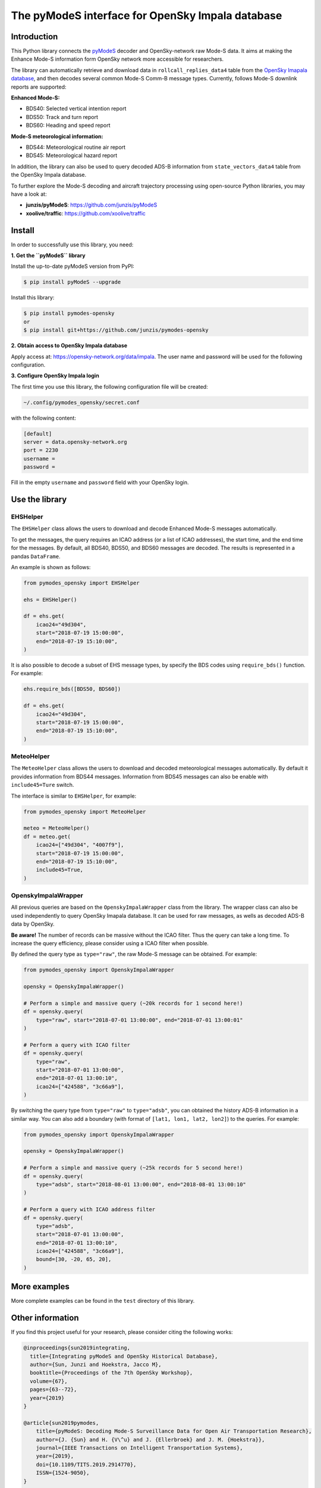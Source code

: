 The pyModeS interface for OpenSky Impala database
==========================================================

Introduction
---------------------

This Python library connects the `pyModeS <https://github.com/junzis/pyModeS>`_ decoder and OpenSky-network raw Mode-S data. It aims at making the Enhance Mode-S information form OpenSky network more accessible for researchers.

The library can automatically retrieve and download data in ``rollcall_replies_data4`` table from the `OpenSky Imapala database <https://opensky-network.org/data/impala>`_, and then decodes several common Mode-S Comm-B message types. Currently, follows Mode-S downlink reports are supported:

**Enhanced Mode-S:**

- BDS40: Selected vertical intention report
- BDS50: Track and turn report
- BDS60: Heading and speed report

**Mode-S meteorological information:**

- BDS44: Meteorological routine air report
- BDS45: Meteorological hazard report

In addition, the library can also be used to query decoded ADS-B information from ``state_vectors_data4`` table from the OpenSky Impala database.

To further explore the Mode-S decoding and aircraft trajectory processing using open-source Python libraries, you may have a look at:

- **junzis/pyModeS**: https://github.com/junzis/pyModeS
- **xoolive/traffic**: https://github.com/xoolive/traffic

Install
-----------------------

In order to successfully use this library, you need:

**1. Get the ``pyModeS`` library**

Install the up-to-date pyModeS version from PyPI:

.. code-block:: sh

  $ pip install pyModeS --upgrade

Install this library:

.. code-block:: sh

  $ pip install pymodes-opensky
  or
  $ pip install git+https://github.com/junzis/pymodes-opensky



**2. Obtain access to OpenSky Impala database**

Apply access at: https://opensky-network.org/data/impala. The user name and password will be used for the following configuration.


**3. Configure OpenSky Impala login**

The first time you use this library, the following configuration file will be created:

.. code-block::

  ~/.config/pymodes_opensky/secret.conf

with the following content:

.. code-block::

  [default]
  server = data.opensky-network.org
  port = 2230
  username =
  password =

Fill in the empty ``username`` and ``password`` field with your OpenSky login.


Use the library
-----------------

EHSHelper
**********

The ``EHSHelper`` class allows the users to download and decode Enhanced Mode-S messages automatically.

To get the messages, the query requires an ICAO address (or a list of ICAO addresses), the start time, and the end time for the messages. By default, all BDS40, BDS50, and BDS60 messages are decoded. The results is represented in a pandas ``DataFrame``.

An example is shown as follows:

.. code-block:: python

  from pymodes_opensky import EHSHelper

  ehs = EHSHelper()

  df = ehs.get(
      icao24="49d304",
      start="2018-07-19 15:00:00",
      end="2018-07-19 15:10:00",
  )

It is also possible to decode a subset of EHS message types, by specify the BDS codes using ``require_bds()`` function. For example:

.. code-block:: python

  ehs.require_bds([BDS50, BDS60])

  df = ehs.get(
      icao24="49d304",
      start="2018-07-19 15:00:00",
      end="2018-07-19 15:10:00",
  )


MeteoHelper
************

The ``MeteoHelper`` class allows the users to download and decoded meteorological messages automatically. By default it provides information from BDS44 messages. Information from BDS45 messages can also be enable with ``include45=Ture`` switch.

The interface is similar to ``EHSHelper``, for example:

.. code-block:: python

  from pymodes_opensky import MeteoHelper

  meteo = MeteoHelper()
  df = meteo.get(
      icao24=["49d304", "4007f9"],
      start="2018-07-19 15:00:00",
      end="2018-07-19 15:10:00",
      include45=True,
  )


OpenskyImpalaWrapper
**********************

All previous queries are based on the ``OpenskyImpalaWrapper`` class from the library. The wrapper class can also be used independently to query OpenSky Imapala database. It can be used for raw messages, as wells as decoded ADS-B data by OpenSky.

**Be aware!** The number of records can be massive without the ICAO filter. Thus the query can take a long time. To increase the query efficiency, please consider using a ICAO filter when possible.

By defined the query type as ``type="raw"``, the raw Mode-S message can be obtained. For example:

.. code-block:: python

  from pymodes_opensky import OpenskyImpalaWrapper

  opensky = OpenskyImpalaWrapper()

  # Perform a simple and massive query (~20k records for 1 second here!)
  df = opensky.query(
      type="raw", start="2018-07-01 13:00:00", end="2018-07-01 13:00:01"
  )

  # Perform a query with ICAO filter
  df = opensky.query(
      type="raw",
      start="2018-07-01 13:00:00",
      end="2018-07-01 13:00:10",
      icao24=["424588", "3c66a9"],
  )

By switching the query type from ``type="raw"`` to ``type="adsb"``, you can obtained the history ADS-B information in a similar way. You can also add a boundary (with format of ``[lat1, lon1, lat2, lon2]``) to the queries. For example:

.. code-block:: python

  from pymodes_opensky import OpenskyImpalaWrapper

  opensky = OpenskyImpalaWrapper()

  # Perform a simple and massive query (~25k records for 5 second here!)
  df = opensky.query(
      type="adsb", start="2018-08-01 13:00:00", end="2018-08-01 13:00:10"
  )

  # Perform a query with ICAO address filter
  df = opensky.query(
      type="adsb",
      start="2018-07-01 13:00:00",
      end="2018-07-01 13:00:10",
      icao24=["424588", "3c66a9"],
      bound=[30, -20, 65, 20],
  )


More examples
--------------

More complete examples can be found in the ``test`` directory of this library.


Other information
-------------------
If you find this project useful for your research, please consider citing the following works:

.. code-block:: bibtex

  @inproceedings{sun2019integrating,
    title={Integrating pyModeS and OpenSky Historical Database},
    author={Sun, Junzi and Hoekstra, Jacco M},
    booktitle={Proceedings of the 7th OpenSky Workshop},
    volume={67},
    pages={63--72},
    year={2019}
  }

  @article{sun2019pymodes,
      title={pyModeS: Decoding Mode-S Surveillance Data for Open Air Transportation Research},
      author={J. {Sun} and H. {V\^u} and J. {Ellerbroek} and J. M. {Hoekstra}},
      journal={IEEE Transactions on Intelligent Transportation Systems},
      year={2019},
      doi={10.1109/TITS.2019.2914770},
      ISSN={1524-9050},
  }

  @inproceedings{schafer2014opensky,
    title={Bringing up OpenSky: A large-scale ADS-B sensor network for research},
    author={Sch{\"a}fer, Matthias and Strohmeier, Martin and Lenders, Vincent and Martinovic, Ivan and Wilhelm, Matthias},
    booktitle={Proceedings of the 13th international symposium on Information processing in sensor networks},
    pages={83--94},
    year={2014},
    organization={IEEE Press}
  }
